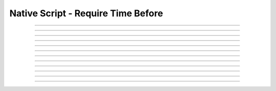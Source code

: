 Native Script - Require Time Before
=====================================

.. doxygentypedef:: cardano_script_invalid_after_t

------------

.. doxygenfunction:: cardano_script_invalid_after_equals

------------

.. doxygenfunction:: cardano_script_invalid_after_from_cbor

------------

.. doxygenfunction:: cardano_script_invalid_after_from_json

------------

.. doxygenfunction:: cardano_script_invalid_after_get_last_error

------------

.. doxygenfunction:: cardano_script_invalid_after_get_slot

------------

.. doxygenfunction:: cardano_script_invalid_after_new

------------

.. doxygenfunction:: cardano_script_invalid_after_ref

------------

.. doxygenfunction:: cardano_script_invalid_after_refcount

------------

.. doxygenfunction:: cardano_script_invalid_after_set_last_error

------------

.. doxygenfunction:: cardano_script_invalid_after_set_slot

------------

.. doxygenfunction:: cardano_script_invalid_after_to_cbor

------------

.. doxygenfunction:: cardano_script_invalid_after_unref